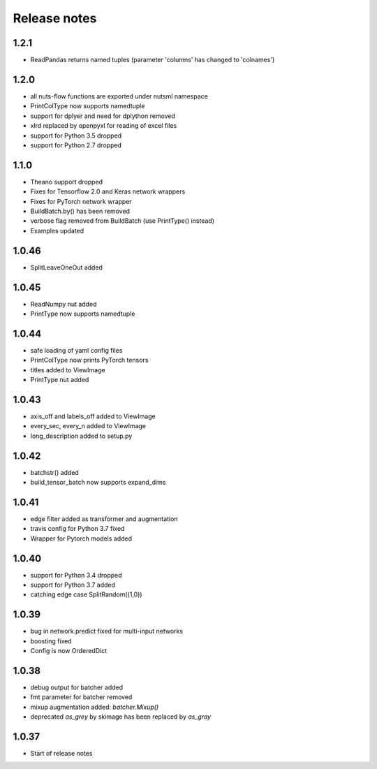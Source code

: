 Release notes
=============

1.2.1
-----

- ReadPandas returns named tuples
  (parameter 'columns' has changed to 'colnames')

1.2.0
-----
- all nuts-flow functions are exported under nutsml namespace
- PrintColType now supports namedtuple
- support for dplyer and need for dplython removed
- xlrd replaced by openpyxl for reading of excel files
- support for Python 3.5 dropped
- support for Python 2.7 dropped


1.1.0
-----
- Theano support dropped
- Fixes for Tensorflow 2.0 and Keras network wrappers
- Fixes for PyTorch network wrapper
- BuildBatch.by() has been removed
- verbose flag removed from BuildBatch (use PrintType() instead)
- Examples updated

1.0.46
------
- SplitLeaveOneOut added

1.0.45
------
- ReadNumpy nut added
- PrintType now supports namedtuple

1.0.44
------
- safe loading of yaml config files
- PrintColType now prints PyTorch tensors
- titles added to ViewImage
- PrintType nut added

1.0.43
------
- axis_off and labels_off added to ViewImage
- every_sec, every_n added to ViewImage
- long_description added to setup.py

1.0.42
------
- batchstr() added
- build_tensor_batch now supports expand_dims

1.0.41
------
- edge filter added as transformer and augmentation
- travis config for Python 3.7 fixed
- Wrapper for Pytorch models added

1.0.40
------
- support for Python 3.4 dropped
- support for Python 3.7 added
- catching edge case SplitRandom((1,0))

1.0.39
------
- bug in network.predict fixed for multi-input networks
- boosting fixed
- Config is now OrderedDict

1.0.38
------
- debug output for batcher added
- fmt parameter for batcher removed
- mixup augmentation added: `batcher.Mixup()`
- deprecated `as_grey` by skimage has been replaced by `as_gray`

1.0.37
------
- Start of release notes